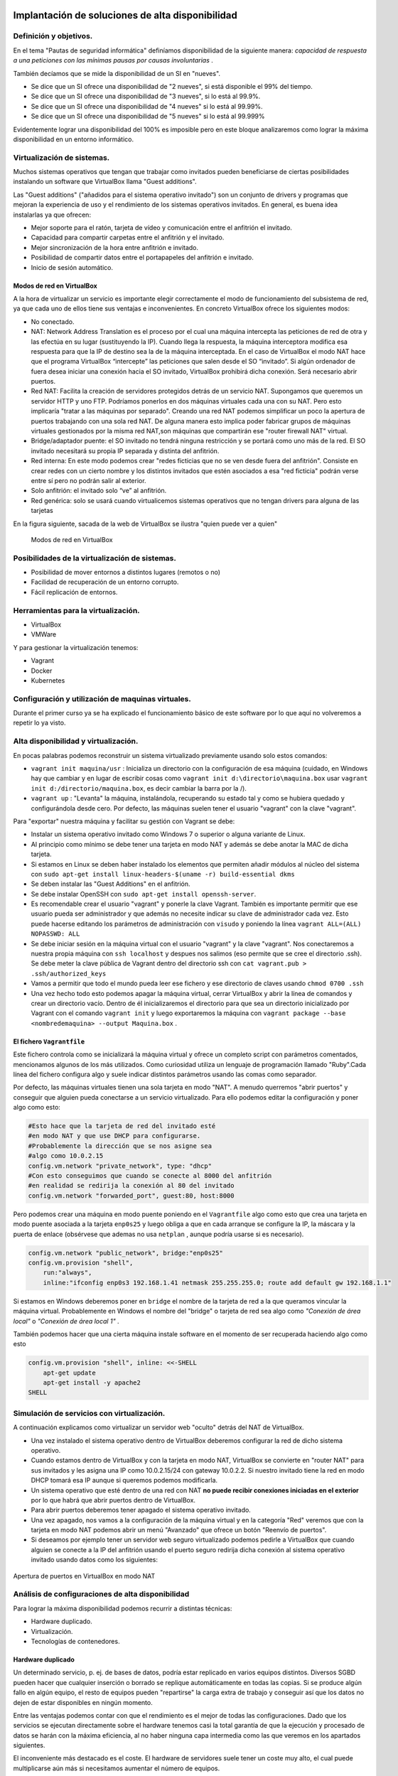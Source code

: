 Implantación de soluciones de alta disponibilidad
============================================================


Definición y objetivos.
-----------------------------------------------------------------------------------------------
En el tema "Pautas de seguridad informática" definíamos disponibilidad  de la siguiente manera: *capacidad de respuesta a una peticiones con las mínimas pausas por causas involuntarias* .

También decíamos que se mide la disponibilidad de un SI en "nueves".

* Se dice que un SI ofrece una disponibilidad de "2 nueves", si está disponible el 99% del tiempo.
* Se dice que un SI ofrece una disponibilidad de "3 nueves", si lo está al 99.9%.
* Se dice que un SI ofrece una disponibilidad de "4 nueves" si lo está al 99.99%.
* Se dice que un SI ofrece una disponibilidad de "5 nueves" si lo está al 99.999%

Evidentemente lograr una disponibilidad del 100% es imposible pero en este bloque analizaremos como lograr la máxima disponibilidad en un entorno informático.


Virtualización de sistemas.
-----------------------------------------------------------------------------------------------
Muchos sistemas operativos que tengan que trabajar como invitados pueden beneficiarse de ciertas posibilidades instalando un software que VirtualBox llama "Guest additions".

Las "Guest additions" ("añadidos para el sistema operativo invitado") son un conjunto de drivers y programas que mejoran la experiencia de uso y el rendimiento de los sistemas operativos invitados. En general, es buena idea instalarlas ya que ofrecen:

* Mejor soporte para el ratón, tarjeta de vídeo y comunicación entre el anfitrión  el invitado.
* Capacidad para compartir carpetas entre el anfitrión y el invitado.
* Mejor sincronización de la hora entre anfitrión e invitado.
* Posibilidad de compartir datos entre el portapapeles del anfitrión e invitado.
* Inicio de sesión automático.

Modos de red en VirtualBox
~~~~~~~~~~~~~~~~~~~~~~~~~~~~~~~~~~~~~~~~~~~~~~~~~~~~~~~~~~~~~~~~~~~~~~~~~~~~~~~~

A la hora de virtualizar un servicio es importante elegir correctamente el modo de funcionamiento del subsistema de red, ya que cada uno de ellos tiene sus ventajas e inconvenientes. En concreto VirtualBox ofrece los siguientes modos:

* No conectado.
* NAT: Network Address Translation es el proceso por el cual una máquina intercepta las peticiones de red de otra y las efectúa en su lugar (sustituyendo la IP). Cuando llega la respuesta, la máquina interceptora modifica esa respuesta para que la IP de destino sea la de la máquina interceptada. En el caso de VirtualBox el modo NAT hace que el programa VirtualBox “intercepte” las peticiones que salen desde el SO “invitado”. Si algún ordenador de fuera desea iniciar una conexión hacia el SO invitado, VirtualBox prohibirá dicha conexión. Será necesario abrir puertos.
* Red NAT: Facilita la creación de servidores protegidos detrás de un servicio NAT. Supongamos que queremos un servidor HTTP y uno FTP. Podríamos ponerlos en dos máquinas virtuales cada una con su NAT. Pero esto implicaría "tratar a las máquinas por separado". Creando una red NAT podemos simplificar un poco la apertura de puertos trabajando con una sola red NAT. De alguna manera esto implica poder fabricar grupos de máquinas virtuales gestionados por la misma red NAT,son máquinas que compartirán ese "router firewall NAT" virtual.
* Bridge/adaptador puente: el SO invitado no tendrá ninguna restricción y se portará como uno más de la red. El SO invitado necesitará su propia IP separada y distinta del anfitrión.
* Red interna: En este modo podemos crear "redes ficticias que no se ven desde fuera del anfitrión". Consiste en crear redes con un cierto nombre y los distintos invitados que estén asociados a esa "red ficticia" podrán verse entre sí  pero no podrán salir al exterior. 
* Solo anfitrión: el invitado solo “ve” al anfitrión.
* Red genérica: solo se usará cuando virtualicemos sistemas operativos que no tengan drivers para alguna de las tarjetas 


En la figura siguiente, sacada de la web de VirtualBox se ilustra "quien puede ver a quien"

.. figure:: img/modos_virtual_box.png
   :scale: 80%
   :alt: Hooks

   Modos de red en VirtualBox

Posibilidades de la virtualización de sistemas.
-----------------------------------------------------------------------------------------------
* Posibilidad de mover entornos a distintos lugares (remotos o no)
* Facilidad de recuperación de un entorno corrupto.
* Fácil replicación de entornos.


Herramientas para la virtualización.
-----------------------------------------------------------------------------------------------

* VirtualBox
* VMWare

Y para gestionar la virtualización tenemos:

* Vagrant
* Docker
* Kubernetes

Configuración y utilización de maquinas virtuales.
-----------------------------------------------------------------------------------------------
Durante el primer curso ya se ha explicado el funcionamiento básico de este software por lo que aquí no volveremos a repetir lo ya visto.

Alta disponibilidad y virtualización.
-----------------------------------------------------------------------------------------------

En pocas palabras podemos reconstruir un sistema virtualizado previamente usando solo estos comandos:

* ``vagrant init maquina/usr`` : Inicializa un directorio con la configuración de esa máquina (cuidado, en Windows hay que cambiar y en lugar de escribir cosas como ``vagrant init d:\directorio\maquina.box`` usar ``vagrant init d:/directorio/maquina.box``, es decir cambiar la barra \ por la /).
* ``vagrant up`` : "Levanta" la máquina, instalándola, recuperando su estado tal y como se hubiera quedado y configurándola desde cero. Por defecto, las máquinas suelen tener el usuario "vagrant" con la clave "vagrant".


Para "exportar" nuestra máquina y facilitar su gestión con Vagrant se debe:

* Instalar un sistema operativo invitado como Windows 7 o superior o alguna variante de Linux.
* Al principio como mínimo se debe tener una tarjeta en modo NAT y además se debe anotar la MAC de dicha tarjeta.
* Si estamos en Linux se deben haber instalado los elementos que permiten añadir módulos al núcleo del sistema con ``sudo apt-get install linux-headers-$(uname -r) build-essential dkms`` 
* Se deben instalar las "Guest Additions" en el anfitrión.
* Se debe instalar OpenSSH con ``sudo apt-get install openssh-server``.
* Es recomendable crear el usuario "vagrant" y ponerle la clave Vagrant. También es importante permitir que ese usuario pueda ser administrador y que además no necesite indicar su clave de administrador cada vez. Esto puede hacerse editando los parámetros de administración con ``visudo`` y poniendo la línea ``vagrant ALL=(ALL) NOPASSWD: ALL``

* Se debe iniciar sesión en la máquina virtual con el usuario "vagrant" y la clave "vagrant". Nos conectaremos a nuestra propia máquina con ``ssh localhost`` y despues nos salimos (eso permite que se cree el directorio .ssh).  Se debe meter la clave pública de Vagrant dentro del directorio ssh con ``cat vagrant.pub > .ssh/authorized_keys`` 

* Vamos a permitir que todo el mundo pueda leer ese fichero y ese directorio de claves usando ``chmod 0700 .ssh`` 

* Una vez hecho todo esto podemos apagar la máquina virtual, cerrar VirtualBox y abrir la línea de comandos y crear un directorio vacío. Dentro de él inicializaremos el directorio para que sea un directorio inicializado por Vagrant con el comando ``vagrant init`` y luego exportaremos la máquina con ``vagrant package --base <nombredemaquina> --output Maquina.box`` .

El fichero ``Vagrantfile`` 
~~~~~~~~~~~~~~~~~~~~~~~~~~~~~~~~~~~~~~~~~~~~~~~~~~~~~~~~~~~~~~~~~~~~~~~~~~~~~~~~

Este fichero controla como se inicializará la máquina virtual y ofrece un completo script con parámetros comentados, mencionamos algunos de los más utilizados. Como curiosidad utiliza un lenguaje de programación llamado "Ruby".Cada línea del fichero configura algo y suele indicar distintos parámetros usando las comas como separador.

Por defecto, las máquinas virtuales tienen una sola tarjeta en modo "NAT". A menudo querremos "abrir puertos" y conseguir que alguien pueda conectarse a un servicio virtualizado. Para ello podemos editar la configuración y poner algo como esto:

.. code-block:: ruby

    #Esto hace que la tarjeta de red del invitado esté
    #en modo NAT y que use DHCP para configurarse.
    #Probablemente la dirección que se nos asigne sea
    #algo como 10.0.2.15
    config.vm.network "private_network", type: "dhcp"
    #Con esto conseguimos que cuando se conecte al 8000 del anfitrión
    #en realidad se redirija la conexión al 80 del invitado
    config.vm.network "forwarded_port", guest:80, host:8000

Pero podemos crear una máquina en modo puente poniendo en el ``Vagrantfile`` algo como esto que crea una tarjeta en modo puente asociada a la tarjeta ``enp0s25`` y luego obliga a que en cada arranque se configure la IP, la máscara y la puerta de enlace (obsérvese que ademas no usa ``netplan`` , aunque podría usarse si es necesario).

.. code-block:: ruby
    
    config.vm.network "public_network", bridge:"enp0s25"
    config.vm.provision "shell",
        run:"always",
        inline:"ifconfig enp0s3 192.168.1.41 netmask 255.255.255.0; route add default gw 192.168.1.1"

Si estamos en Windows deberemos poner en ``bridge`` el nombre de la tarjeta de red a la que queramos vincular la máquina virtual. Probablemente en Windows el nombre del "bridge" o tarjeta de red sea algo como *"Conexión de área local"*  o  *"Conexión de área local 1"* .

También podemos hacer que una cierta máquina instale software en el momento de ser recuperada haciendo algo como esto

.. code-block:: ruby

    config.vm.provision "shell", inline: <<-SHELL
        apt-get update
        apt-get install -y apache2
    SHELL

Simulación de servicios con virtualización.
-----------------------------------------------------------------------------------------------


A continuación explicamos como virtualizar un servidor web "oculto" detrás del NAT de VirtualBox.

* Una vez instalado el sistema operativo dentro de VirtualBox deberemos configurar la red de dicho sistema operativo.
* Cuando estamos dentro de VirtualBox y con la tarjeta en modo NAT, VirtualBox se convierte en "router NAT" para sus invitados y les asigna una IP como 10.0.2.15/24 con gateway 10.0.2.2. Si nuestro invitado tiene la red en modo DHCP tomará esa IP aunque si queremos podemos modificarla.
* Un sistema operativo que esté dentro de una red con NAT **no puede recibir conexiones iniciadas en el exterior** por lo que habrá que abrir puertos dentro de VirtualBox.
* Para abrir puertos deberemos tener apagado el sistema operativo invitado.
* Una vez apagado, nos vamos a la configuración de la máquina virtual y en la categoría "Red" veremos que con la tarjeta en modo NAT podemos abrir un menú "Avanzado" que ofrece un botón "Reenvío de puertos".
* Si deseamos por ejemplo tener un servidor web seguro virtualizado podemos pedirle a VirtualBox que cuando alguien se conecte a la IP del anfitrión usando el puerto seguro redirija dicha conexión al sistema operativo invitado usando datos como los siguientes:


.. figure:: img/puertos_nat_vbox.png
   :scale: 50%
   :align: center
   :alt: Apertura de puertos en VirtualBox en modo NAT

   Apertura de puertos en VirtualBox en modo NAT






Análisis de configuraciones de alta disponibilidad
-----------------------------------------------------------------------------------------------

Para lograr la máxima disponibilidad podemos recurrir a distintas técnicas:

* Hardware duplicado.
* Virtualización.
* Tecnologías de contenedores.


Hardware duplicado
~~~~~~~~~~~~~~~~~~~~~~~~~~~~~~~~~~~~~~~~~~~~~~~~~~~~~~~~~~~~~~~~~~~~~~~~~~~~~~~~

Un determinado servicio, p. ej. de bases de datos, podría estar replicado en varios equipos distintos. Diversos SGBD pueden hacer que cualquier inserción o borrado se replique automáticamente en todas las copias. Si se produce algún fallo en algún equipo, el resto de equipos pueden "repartirse" la carga extra de trabajo y conseguir así que los datos no dejen de estar disponibles en ningún momento.

Entre las ventajas podemos contar con que el rendimiento es el mejor de todas las configuraciones. Dado que los servicios se ejecutan directamente sobre el hardware tenemos casi la total garantía de que la ejecución y procesado de datos se harán con la máxima eficiencia, al no haber ninguna capa intermedia como las que veremos en los apartados siguientes.

El inconveniente más destacado es el coste. El hardware de servidores suele tener un coste muy alto, el cual puede multiplicarse aún más si necesitamos aumentar el número de equipos.


Virtualización
~~~~~~~~~~~~~~~~~~~~~~~~~~~~~~~~~~~~~~~~~~~~~~~~~~~~~~~~~~~~~~~~~~~~~~~~~~~~~~~~

Programas como VirtualBox o VMWare permiten instalar un servicio dentro de un sistema operativo llamado "invitado". Esta "máquina virtual" puede copiarse y moverse con facilidad pero la tenemos en ejecución en un solo equipo. Si hay un problema de hardware podemos mover esta máquina virtual en poco tiempo y así lograr una alta disponibilidad.

La mayor ventaja es que ahorramos mucho. Podemos tener un solo servidor de gama alta ejecutando dicha máquina virtual. Si este equipo falla, podemos mover la máquina virtual a otro ordenador (aunque sea un poco menos potente) que permita cubrir las necesidades hasta que reparemos/sustituyamos el otro equipo.

El inconveniente es que en realidad estamos "ejecutando un sistema operativo dentro de otro sistema operativo" con la enorme pérdida de rendimiento que esto supone


Contenedores
~~~~~~~~~~~~~~~~~~~~~~~~~~~~~~~~~~~~~~~~~~~~~~~~~~~~~~~~~~~~~~~~~~~~~~~~~~~~~~~~

Los contenedores son un software del sistema operativo capaz de "encerrar y aislar otros programas o ficheros", consiguiendo que la ejecución de los mismos sea muy segura pero sin necesitar otro sistema operativo. Además los contenedores son programables mediante scripts lo que nos facilita mucho la tarea de desplegar servicios sin necesidad de perder rendimiento. La comparación entre arquitecturas es la siguiente (imagen tomada de la web de Docker)




.. figure:: img/contenedores.png
   :scale: 70%
   :align: center
   :alt: Comparación entre arquitecturas

   Comparativa entre arquitectura de virtualización y contenedores



Usando Docker
~~~~~~~~~~~~~~~~~~~~~~~~~~~~~~~~~~~~~~~~~~~~~~~~~~~~~~~~~~~~~~~~~~~~~~~~~~~~~~~~

Docker puede instalarse en Linux añadiendo sus repositorios a la lista de repositorios de nuestro sistema, podemos usar estos comandos.

.. code-block:: bash

    sudo apt-get remove docker docker-engine docker.io containerd runc
    sudo apt-get update
    sudo apt-get -y install apt-transport-https ca-certificates  curl  gnupg-agent software-properties-common
    curl -fsSL https://download.docker.com/linux/ubuntu/gpg | sudo apt-key add -
    sudo add-apt-repository "deb [arch=amd64] https://download.docker.com/linux/ubuntu $(lsb_release -cs) stable"
    sudo apt-get update
    sudo apt-get -y install docker-ce docker-ce-cli containerd.io


Docker incluye un repositorio con imágenes de muchos servicios listos para descargar y ejecutarse simplemente usando scripts. Por ejemplo, ejecutemos un programa simple que se limita a saludar en pantalla con ``sudo docker run dockerinaction/hello_world`` (Se dice que ``dockerinaction`` es un "espacio de nombres", en concreto es del autor de un libro llamado precisamente "Docker in action").

El programa "se ha ejecutado dentro de un contenedor". Despues ha terminado y ha salido. Como programa es bastante simple, sin embargo, podemos ejecutar un Apache dentro de un contenedor con algo como esto (cuidado, si ya se tiene instalado Apache en Ubuntu esta ejecución fallará, se debe desinstalar primero). Si ejecutamos ``docker run httpd`` veremos como Docker descarga e "instala una imagen de Apache".

En este último ejemplo no hemos puesto espacio de nombres, así que Docker asume que se debe buscar en los "repositorios oficiales de imágenes". Una vez ejecutado **Apache se queda en ejecución y se "apodera" de la consola** . Esto es normal, así que si queremos que el servidor Web se vaya a un segundo plano deberemos cerrar el programa (Ctrl-C) y ejecutar ``sudo docker run --detach httpd`` o ``sudo docker run -d httpd`` .

Podemos ver que Apache se está ejecutando en un contenedor con ``sudo docker ps`` y "apagar" el contenedor con   ``sudo docker stop <identificador>`` o incluso "terminarlo" ``sudo docker kill <identificador>`` (no hace falta escribir todo el ID del container, basta con escribir las primeras letras).

También podemos reiniciar un servicio con ``sudo docker restart <id_container>`` e incluso ver los logs del servicio con ``sudo docker logs <id_container>`` .


Si queremos tener el mismo servicio para distintos clientes está claro que no podremos u    sar el mismo nombre, podemos lanzar un servicio con distintos nombres usando algo como ``sudo docker run -d --name ApacheCliente1 httpd`` lo que **crea y ejecuta un contenedor llamado ApacheCliente1** . Hay que recordar que aunque lo paremos no podremos volver a ejecutarlo con ``sudo docker run -d --name ApacheCliente1 httpd`` ya que eso ``intentaría volver a crear el contenedor`` (cosa imposible porque ya existe). Un contenedor puede volver a ejecutarse con ``sudo docker restart ApacheCliente1`` 


Un ejemplo simple de Docker
~~~~~~~~~~~~~~~~~~~~~~~~~~~~~~~~~~~~~~~~~~~~~~~~~~~~~~~~~~~~~~~~~~~~~~~~~~~~~~~~

Docker también se puede automatizar con fichero ``Dockerfile`` 

.. code-block:: bash

    FROM httpd
    COPY index.html /usr/local/apache2/htdocs/index.html
    EXPOSE 80
    ENTRYPOINT ["apachectl", "start"]

* Construyamos una imagen con ``sudo docker build . -t ImagenPropia`` 
* Creemos un contenedor de prueba con ``sudo docker run -dti --name Servidor1 ImagenPropia /bin/bash`` 
* Este contenedor ahora ejecuta Apache usando como HTML el fichero que le hayamos pasado.
* Cuando queramos, podemos detener el contenedor y borrar con ``sudo docker stop Servidor1; sudo docker rm Servidor1`` 

Este ejemplo tan simple reconstruye un servidor Apache con el HTML que necesitemos.

Conexiones de red en Docker
~~~~~~~~~~~~~~~~~~~~~~~~~~~~~~~~~~~~~~~~~~~~~~~~~~~~~~~~~~~~~~~~~~~~~~~~~~~~~~~~

Igual que VirtualBox , Docker tiene distintos modos de red, Docker ofrece tres "redes por defecto" con distintos comportamientos para los servicios alojados en él. En concreto existen estos tipos de redes (podemos ver los primeros con ``sudo docker network ls`` :

* Bridge: Es el modo por defecto. Cualquier imagen que se ejecute en este modo puede ver a las otras imágenes que estén en esa red. Las direcciones por defecto son 172.16.0.0/16. Es importante señalar que las redes "bridge" son *parecidas al modo red NAT de VirtualBox* , es decir, no permiten que el exterior inice una conexión con ell.as
* Host: Se parecen al modo "puente" de VirtualBox. Un contenedor en modo "red host" **sí acepta conexiones iniciadas en el exterior** 
* Overlay: Está pensado para crear lo que Docker llama "enjambres", no los veremos en este tema, pero ofrecen mucha potencia al permitir crear redundancia y así tener servicios que tomen el trabajo de otros servidores caídos.
* Macvlan: permiten asignar una MAC distinta a nuestro contenedores y obtener acceso total a la red. Aunque puede parecer que son iguales que las redes Docker en "modo host" en el modo host no podemos cambiar la MAC (cosa que sí podemos hacer siempre en VirtualBox).
* None: permite deshabilitar la red de un contenedor.

Creando nuestra propia red en Docker
~~~~~~~~~~~~~~~~~~~~~~~~~~~~~~~~~~~~~~~~~~~~~~~~~~~~~~~~~~~~~~~~~~~~~~~~~~~~~~~~

Podemos crear nuestra propia red para un grupo separado de servidores usando ``sudo docker network create --driver bridge <nombredered>`` . Docker creará una red separada con otro prefijo IP separado (172.18.0.0/16, 172.19.0.0/16)

Si deseamos trabajar con la red "host" en ese caso los contenedor **no tienen su propia IP separada**, es como si estuvieran ejecutándose en el host y entonces **usaremos la ip del host** 

Funcionamiento ininterrumpido.
-----------------------------------------------------------------------------------------------


Integridad de datos y recuperación de servicio.
-----------------------------------------------------------------------------------------------


Servidores redundantes.
-----------------------------------------------------------------------------------------------


Sistemas de  clusters.
-----------------------------------------------------------------------------------------------


SAN, NAS, FiberChannel
-----------------------------------------------------------------------------------------------


Balanceadores de carga.
-----------------------------------------------------------------------------------------------


Instalación y configuración de soluciones de alta disponibilidad.
-----------------------------------------------------------------------------------------------


Ejercicio: recuperando una web con Vagrant
================================================================================

Una empresa desea poder recuperar su sitio web con rapidez, por lo que ha decidido intentar automatizar la recuperación con Vagrant. Su web tiene un solo archivo, llamado ``index.html`` y su contenido es el siguiente:

.. code-block:: html

    <!DOCTYPE html>
    <html>
        <head>
            <title>Empresa ACME</title>
            <meta charset="utf-8">
        </head>
        <body>
            <h1>Bienvenido</h1>
            <p>
                Esta es la web de la empresa ACME
            </p>
        </body>
    </html>

En concreto se ha pensado en tener una máquina virtualizada con una tarjeta en modo NAT. Se desea que cuando alguien se conecte a la IP del anfitrión y puerto 80 se redirija la conexión al interior de la máquina virtual (también a su puerto 80) pero por supuesto se desea que se vea la web de la empresa y no el archivo ``index.html`` que suele mostrar Apache sobre Ubuntu.

Solución a la recuperación de la web
--------------------------------------------------------------------------------

* Sabemos que podemos instalar Apache en la máquina virtual recuperada usando los scripts de aprovisionamiento.
* Sabemos que Apache tiene un directorio ``/var/www/html`` . En dicho directorio se deben poner los archivos de web.
* Sabemos que el archivo de la empresa está en ``C:\Users\admin\Documents\index.html`` 

Teniendo eso en mente podemos hacer lo siguiente:

En primer lugar usamos ``vagrant init e:/maquinas/UbuntuServerBase.box`` . Esto nos creará un fichero ``Vagrantfile``. Si lo editamos podremos poner en él éstas líneas (se han omitido partes no relevantes):

.. code-block:: ruby

    Vagrant.configure("2") do |config|
    config.vm.box = "e:/maquinas/UbuntuServerBase.box"
    config.vm.network "forwarded_port", guest: 80, host: 80
    config.vm.synced_folder "e:/directorio_auxiliar", "/var/www/html"
    config.vm.provision "shell", inline: <<-SHELL
        systemctl disable apt-daily.timer
	    systemctl disable apt-daily.service
        apt-get update
        apt-get install -y apache2
    SHELL
    end

Con esto, recuperamos la máquina, instalamos Apache y sobre todo **conectamos el directorio del Apache virtualizado con un directorio del anfitrión donde están los archivos web.** 

Una vez hecho esto, podemos crear un fichero .BAT **que copie el HTML de la web al directorio auxiliar** . Si tenemos el ``Vagrantfile`` y este fichero .BAT podremos recuperar la web con toda comodidad

.. code-block:: BAT

    vagrant up
    copy C:\Users\admin\Documents\index.html e:/directorio_auxiliar

Solución al ejercicio de alojar una base de datos en Docker
--------------------------------------------------------------------------------

En primer lugar se necesita el fichero SQL, que también mostramos aquí:

.. code-block:: sql

    drop database proyectos;
    create database proyectos;

    use proyectos;

    create table proveedores (
        numprov varchar(3) primary key, 		
        nombreprov varchar(8), 
        estado tinyint, 
        ciudad varchar(15)
    ) ;

    create table partes (
    numparte varchar(3) primary key,
    nombreparte varchar(9), 
    color varchar(6), 
    peso tinyint, 
    ciudad varchar(8)
    );

    create table proyectos (
    numproyecto varchar(3) primary key,
    nombreproyecto varchar(13),
    ciudad varchar(8)
    );


    create table suministra (
    numprov varchar(3)
        references proveedores(numprov), 
    numparte varchar(3)
        references partes(numparte), 
    numproyecto varchar(3)
        references proyectos(numproyecto),
    cantidad int,
    primary key (numprov,numparte, numproyecto)
    );

    insert into proveedores values ("v1", "Smith", 20, "Londres");
    insert into proveedores values ("v2", "Jones", 10, "Paris");
    insert into proveedores values ("v3", "Blake", 30, "Paris");
    insert into proveedores values ("v4", "Clarke", 20, "Londres");
    insert into proveedores values ("v5", "Adams", 30, "Atenas");

    insert into partes values ("p1", "Tuerca",  "Rojo", "12", "Londres");
    insert into partes values ("p2", "Perno",   "Verde", "17", "Paris");
    insert into partes values ("p3", "Tornillo","Azul", "17", "Roma");
    insert into partes values ("p4", "Tornillo","Rojo", "14", "Londres");
    insert into partes values ("p5", "Leva",    "Azul", "12", "Paris");
    insert into partes values ("p6", "Engranaje", "Rojo", "19", "Londres");

    insert into proyectos values ("y1", "Clasificador", "Paris");
    insert into proyectos values ("y2", "Monitor", "Roma");
    insert into proyectos values ("y3", "OCR", "Atenas");
    insert into proyectos values ("y4", "Consola", "Atenas");
    insert into proyectos values ("y5", "RAID", "Londres");
    insert into proyectos values ("y6", "EDS", "Oslo");
    insert into proyectos values ("y7", "Cinta", "Londres");


    insert into suministra values ("v1", "p1", "y1", 200);
    insert into suministra values ("v1", "p1", "y4", 700);
    insert into suministra values ("v2", "p3", "y1", 400);
    insert into suministra values ("v2", "p3", "y2", 200);
    insert into suministra values ("v2", "p3", "y3", 300);
    insert into suministra values ("v2", "p3", "y4", 500);
    insert into suministra values ("v2", "p3", "y5", 600);
    insert into suministra values ("v2", "p3", "y6", 400);
    insert into suministra values ("v2", "p3", "y7", 600);
    insert into suministra values ("v2", "p5", "y2", 100);
    insert into suministra values ("v3", "p3", "y1", 200);
    insert into suministra values ("v3", "p4", "y2", 500);
    insert into suministra values ("v4", "p6", "y3", 300);
    insert into suministra values ("v4", "p6", "y7", 300);
    insert into suministra values ("v5", "p2", "y2", 200);
    insert into suministra values ("v5", "p2", "y4", 100);
    insert into suministra values ("v5", "p5", "y5", 500);
    insert into suministra values ("v5", "p6", "y2", 200);
    insert into suministra values ("v5", "p1", "y4", 100);
    insert into suministra values ("v5", "p3", "y4", 200);
    insert into suministra values ("v5", "p4", "y4", 800);
    insert into suministra values ("v5", "p5", "y4", 400);
    insert into suministra values ("v5", "p6", "y4", 500);


